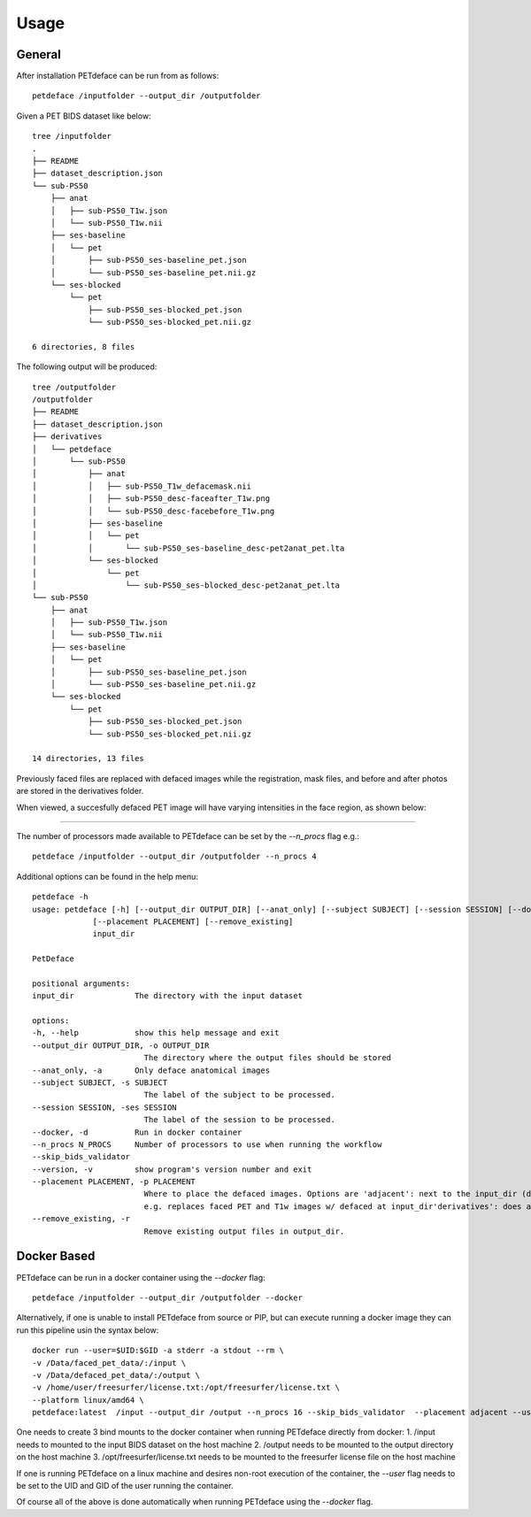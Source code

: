 .. _usage:

Usage
=====

General
-------

After installation PETdeface can be run from as follows::

    petdeface /inputfolder --output_dir /outputfolder

Given a PET BIDS dataset like below::

    tree /inputfolder
    .
    ├── README
    ├── dataset_description.json
    └── sub-PS50
        ├── anat
        │   ├── sub-PS50_T1w.json
        │   └── sub-PS50_T1w.nii
        ├── ses-baseline
        │   └── pet
        │       ├── sub-PS50_ses-baseline_pet.json
        │       └── sub-PS50_ses-baseline_pet.nii.gz
        └── ses-blocked
            └── pet
                ├── sub-PS50_ses-blocked_pet.json
                └── sub-PS50_ses-blocked_pet.nii.gz

    6 directories, 8 files

The following output will be produced::

    tree /outputfolder
    /outputfolder
    ├── README
    ├── dataset_description.json
    ├── derivatives
    │   └── petdeface
    │       └── sub-PS50
    │           ├── anat
    │           │   ├── sub-PS50_T1w_defacemask.nii
    │           │   ├── sub-PS50_desc-faceafter_T1w.png
    │           │   └── sub-PS50_desc-facebefore_T1w.png
    │           ├── ses-baseline
    │           │   └── pet
    │           │       └── sub-PS50_ses-baseline_desc-pet2anat_pet.lta
    │           └── ses-blocked
    │               └── pet
    │                   └── sub-PS50_ses-blocked_desc-pet2anat_pet.lta
    └── sub-PS50
        ├── anat
        │   ├── sub-PS50_T1w.json
        │   └── sub-PS50_T1w.nii
        ├── ses-baseline
        │   └── pet
        │       ├── sub-PS50_ses-baseline_pet.json
        │       └── sub-PS50_ses-baseline_pet.nii.gz
        └── ses-blocked
            └── pet
                ├── sub-PS50_ses-blocked_pet.json
                └── sub-PS50_ses-blocked_pet.nii.gz

    14 directories, 13 files

Previously faced files are replaced with defaced images while the registration, mask files, and before and after photos are stored in the derivatives folder.

When viewed, a succesfully defaced PET image will have varying intensities in the face region, as shown below:

.. image:: /_static/defaced_pet_side_view.png
   :align: left

-----------------

The number of processors made available to PETdeface can be set by the `--n_procs`  flag e.g.::

    petdeface /inputfolder --output_dir /outputfolder --n_procs 4

Additional options can be found in the help menu::

    petdeface -h
    usage: petdeface [-h] [--output_dir OUTPUT_DIR] [--anat_only] [--subject SUBJECT] [--session SESSION] [--docker] [--n_procs N_PROCS] [--skip_bids_validator] [--version]
                 [--placement PLACEMENT] [--remove_existing]
                 input_dir

    PetDeface

    positional arguments:
    input_dir             The directory with the input dataset

    options:
    -h, --help            show this help message and exit
    --output_dir OUTPUT_DIR, -o OUTPUT_DIR
                            The directory where the output files should be stored
    --anat_only, -a       Only deface anatomical images
    --subject SUBJECT, -s SUBJECT
                            The label of the subject to be processed.
    --session SESSION, -ses SESSION
                            The label of the session to be processed.
    --docker, -d          Run in docker container
    --n_procs N_PROCS     Number of processors to use when running the workflow
    --skip_bids_validator
    --version, -v         show program's version number and exit
    --placement PLACEMENT, -p PLACEMENT
                            Where to place the defaced images. Options are 'adjacent': next to the input_dir (default) in a folder appended with _defaced'inplace': defaces the dataset in place,
                            e.g. replaces faced PET and T1w images w/ defaced at input_dir'derivatives': does all of the defacing within the derivatives folder in input_dir.
    --remove_existing, -r
                            Remove existing output files in output_dir.

Docker Based
------------

PETdeface can be run in a docker container using the `--docker` flag::

    petdeface /inputfolder --output_dir /outputfolder --docker

Alternatively, if one is unable to install PETdeface from source or PIP, but can execute running a docker image they can run this pipeline usin the syntax below::

    docker run --user=$UID:$GID -a stderr -a stdout --rm \
    -v /Data/faced_pet_data/:/input \
    -v /Data/defaced_pet_data/:/output \
    -v /home/user/freesurfer/license.txt:/opt/freesurfer/license.txt \
    --platform linux/amd64 \
    petdeface:latest  /input --output_dir /output --n_procs 16 --skip_bids_validator  --placement adjacent --user=$UID:$GID system_platform=Linux

One needs to create 3 bind mounts to the docker container when running PETdeface directly from docker:
1. /input needs to mounted to the input BIDS dataset on the host machine
2. /output needs to be mounted to the output directory on the host machine
3. /opt/freesurfer/license.txt needs to be mounted to the freesurfer license file on the host machine

If one is running PETdeface on a linux machine and desires non-root execution of the container, 
the `--user` flag needs to be set to the UID and GID of the user running the container.

Of course all of the above is done automatically when running PETdeface using the `--docker` flag.